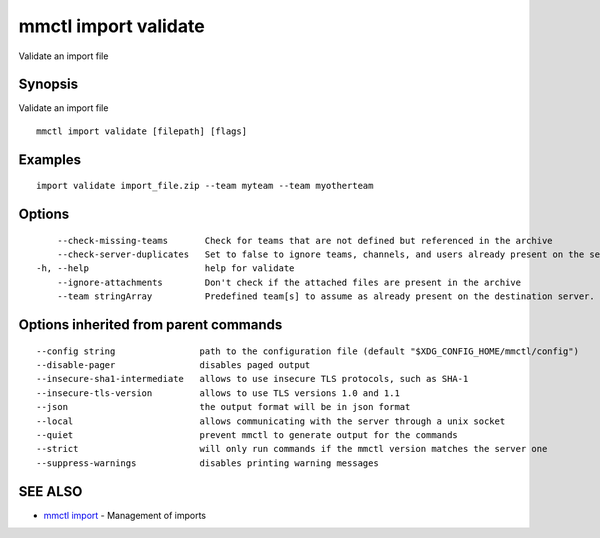 .. _mmctl_import_validate:

mmctl import validate
---------------------

Validate an import file

Synopsis
~~~~~~~~


Validate an import file

::

  mmctl import validate [filepath] [flags]

Examples
~~~~~~~~

::

    import validate import_file.zip --team myteam --team myotherteam

Options
~~~~~~~

::

      --check-missing-teams       Check for teams that are not defined but referenced in the archive
      --check-server-duplicates   Set to false to ignore teams, channels, and users already present on the server (default true)
  -h, --help                      help for validate
      --ignore-attachments        Don't check if the attached files are present in the archive
      --team stringArray          Predefined team[s] to assume as already present on the destination server. Implies --check-missing-teams. The flag can be repeated

Options inherited from parent commands
~~~~~~~~~~~~~~~~~~~~~~~~~~~~~~~~~~~~~~

::

      --config string                path to the configuration file (default "$XDG_CONFIG_HOME/mmctl/config")
      --disable-pager                disables paged output
      --insecure-sha1-intermediate   allows to use insecure TLS protocols, such as SHA-1
      --insecure-tls-version         allows to use TLS versions 1.0 and 1.1
      --json                         the output format will be in json format
      --local                        allows communicating with the server through a unix socket
      --quiet                        prevent mmctl to generate output for the commands
      --strict                       will only run commands if the mmctl version matches the server one
      --suppress-warnings            disables printing warning messages

SEE ALSO
~~~~~~~~

* `mmctl import <mmctl_import.rst>`_ 	 - Management of imports

